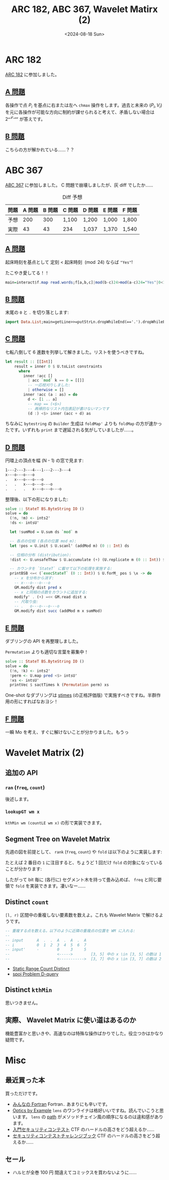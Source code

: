 #+TITLE: ARC 182, ABC 367, Wavelet Matirx (2)
#+DATE: <2024-08-18 Sun>

* ARC 182

[[https://atcoder.jp/contests/arc182][ARC 182]] に参加しました。

** [[https://atcoder.jp/contests/arc182/tasks/arc182_a][A 問題]]

各操作で点 $P_i$ を基点に右または左へ =chmax= 操作をします。過去と未来の $(P_i, V_i)$ を元に各操作が可能な方向に制約が課せられると考えて、矛盾しない場合は $2^{\mathcal{nFree}}$ が答えです。

** [[https://atcoder.jp/contests/arc182/tasks/arc182_b][B 問題]]

こちらの方が解かれている……？？

* ABC 367

[[https://atcoder.jp/contests/abc367][ABC 367]] に参加しました。 C 問題で崩壊しましたが、灰 diff でしたか……

#+CAPTION: Diff 予想
| 問題 | A 問題 | B 問題 | C 問題 | D 問題 | E 問題 | F 問題 |
|-----+-------+-------+-------+-------+-------+-------|
| 予想 |    200 |    300 | 1,100  | 1,200  | 1,000  | 1,800  |
| 実際 |     43 |     43 | 234    | 1,037  | 1,370  | 1,540  |

** [[https://atcoder.jp/contests/abc367/tasks/abc367_a][A 問題]]

起床時刻を基点として 定刻 < 起床時刻 $\pmod {24}$ ならば ="Yes"=!

#+CAPTION: たこやき愛してる！！
#+BEGIN_SRC hs
main=interact$f.map read.words;f[a,b,c]|mod(b-c)24>mod(a-c)24="Yes"|0<1="No"
#+END_SRC

** [[https://atcoder.jp/contests/abc367/tasks/abc367_b][B 問題]]

末尾の =0= と =.= を切り落とします:

#+BEGIN_SRC hs
import Data.List;main=getLine>>=putStrLn.dropWhileEnd(=='.').dropWhileEnd(=='0')
#+END_SRC

** [[https://atcoder.jp/contests/abc367/tasks/abc367_c][C 問題]]

七転八倒して 6 進数を列挙して解きました。リストを使うべきですね。

#+BEGIN_SRC hs
let result :: [[Int]]
    result = inner 0 $ U.toList constraints
      where
        inner !acc []
          | acc `mod` k == 0 = [[]]
          -- 一応枝刈りしました:
          | otherwise = []
        inner !acc (a : as) = do
          d <- [1 .. a]
          -- map == (<$>)
          -- 再帰的なリスト内包表記が書けないマンです
          (d :) <$> inner (acc + d) as
#+END_SRC

ちなみに =bytestring= の =Builder= 生成は =foldMap'= よりも =foldMap= の方が速かったです。いずれも =print= まで遅延される気がしていましたが……。

** [[https://atcoder.jp/contests/abc367/tasks/abc367_d][D 問題]]

円環上の頂点を幅 (N - 1) の窓で見ます:

#+BEGIN_SRC txt
1---2---3---4---1---2---3---4
x---o---o---o
.   x---o---o---o
.   .   x---o---o---o
.   .   .   x---o---o---o
#+END_SRC

整理後、以下の形になりました:

#+BEGIN_SRC hs
solve :: StateT BS.ByteString IO ()
solve = do
  (!n, !m) <- ints2'
  !ds <- intsU'

  let !sumMod = U.sum ds `mod` m

  -- 各点の位相 (各点の位置 mod m):
  let !pos = U.init $ U.scanl' (addMod m) (0 :: Int) ds

  -- 位相の分布 (distribution):
  !dist <- U.unsafeThaw $ U.accumulate (+) (U.replicate m (0 :: Int)) $ U.map (,1) pos

  -- カウンタを `StateT` に載せて以下の処理を実施する:
  printBSB <=< (`execStateT` (0 :: Int)) $ U.forM_ pos $ \x -> do
    -- x を分布から消す:
    -- x---o---o---o
    GM.modify dist pred x
    -- x と同相の点数をカウントに追加する:
    modify' . (+) =<< GM.read dist x
    -- 尺取り虫:
    -- .   o---o---o---o
    GM.modify dist succ (addMod m x sumMod)
#+END_SRC

** [[https://atcoder.jp/contests/abc367/tasks/abc367_e][E 問題]]

ダブリングの API を再整理しました。

#+CAPTION: =Permutation= よりも適切な言葉を募集中！
#+BEGIN_SRC hs
solve :: StateT BS.ByteString IO ()
solve = do
  (!n, !k) <- ints2'
  !perm <- U.map pred <$> intsU'
  !xs <- intsU'
  printVec $ sactTimes k (Permutation perm) xs
#+END_SRC

One-shot なダブリングは [[https://hackage.haskell.org/package/base-4.20.0.1/docs/Data-Semigroup.html#v:stimes][stimes]] (の正格評価版) で実施すべきですね。半群作用の形にすればなおヨシ！

** [[https://atcoder.jp/contests/abc367/tasks/abc367_f][F 問題]]

一瞬 Mo を考え、すぐに解けないことが分かりました。もうっ

* Wavelet Matrix (2)

** 追加の API

*** =ran= (=freq=, =count=)

後述します。

*** =lookupGT wm x=

=kthMin wm (countLE wm x)= の形で実装できます。

** Segment Tree on Wavelet Matrix

先週の図を前提として、 =rank= (=freq=, =count=) や =fold= は以下のように実装します:

[[./img/2024-08-18-segment-tree-on-wavelet-matrix-1.png]]

たとえば 2 番目の =1= に注目すると、ちょうど 1 回だけ =fold= の対象になっていることが分かります:

[[./img/2024-08-18-segment-tree-on-wavelet-matrix-2.png]]

したがって bit 毎に (各行に) セグメント木を持って畳み込めば、 =freq= と同じ要領で =fold= を実装できます。凄いなー……

** Distinct =count=

=[l, r)= 区間中の重複しない要素数を数えよ。これも Wavelet Matrix で解けるようです。

#+BEGIN_SRC hs
-- 重複する点を数える。以下のように近隣の重複点の位置を WM に入れる:
--
-- input      A  .  .  A  .  A  .  A
-- i          0  1  2  3  4  5  6  7
-- input'     -        0     3     5
--                     <----->        [3, 5] 中の x \in [3, 5] の数は 1 (重複数が 1)
--                     <----------->  [3, 7] 中の x \in [3, 7] の数は 2 (重複数が 2)
#+END_SRC

- [[https://judge.yosupo.jp/problem/static_range_count_distinct][Static Range Count Distinct]]
- [[https://codeforces.com/blog/entry/8962][spoj Problem D-query]]

** Distinct =kthMin=

思いつきません。

** 実際、 Wavelet Matrix に使い道はあるのか

機能豊富かと思いきや、高速なのは特殊な操作ばかりでした。役立つかはかなり疑問です。

* Misc

** 最近買った本

買っただけです。

- [[https://www.unp.or.jp/ISBN/ISBN978-4-8158-1087-0.html][みんなの Fortran]]
  Fortran.. あまりにも辛いです。
- [[https://leanpub.com/optics-by-example/][Optics by Example]]
  =lens= のワンライナは格好いいですね。読んでいこうと思います。 =lens= の _path_ がメソッドチェイン風の順序になるのは違和感があります。
- [[https://gihyo.jp/book/2022/978-4-297-13180-7][入門セキュリティコンテスト]]
  CTF のハードルの高さをどう超えるか……
- [[https://book.mynavi.jp/ec/products/detail/id=42421][セキュリティコンテストチャレンジブック]]
  CTF のハードルの高さをどう超えるか……

** セール

- ハルヒが全巻 100 円
  間違えてコミックスを買わないように……

